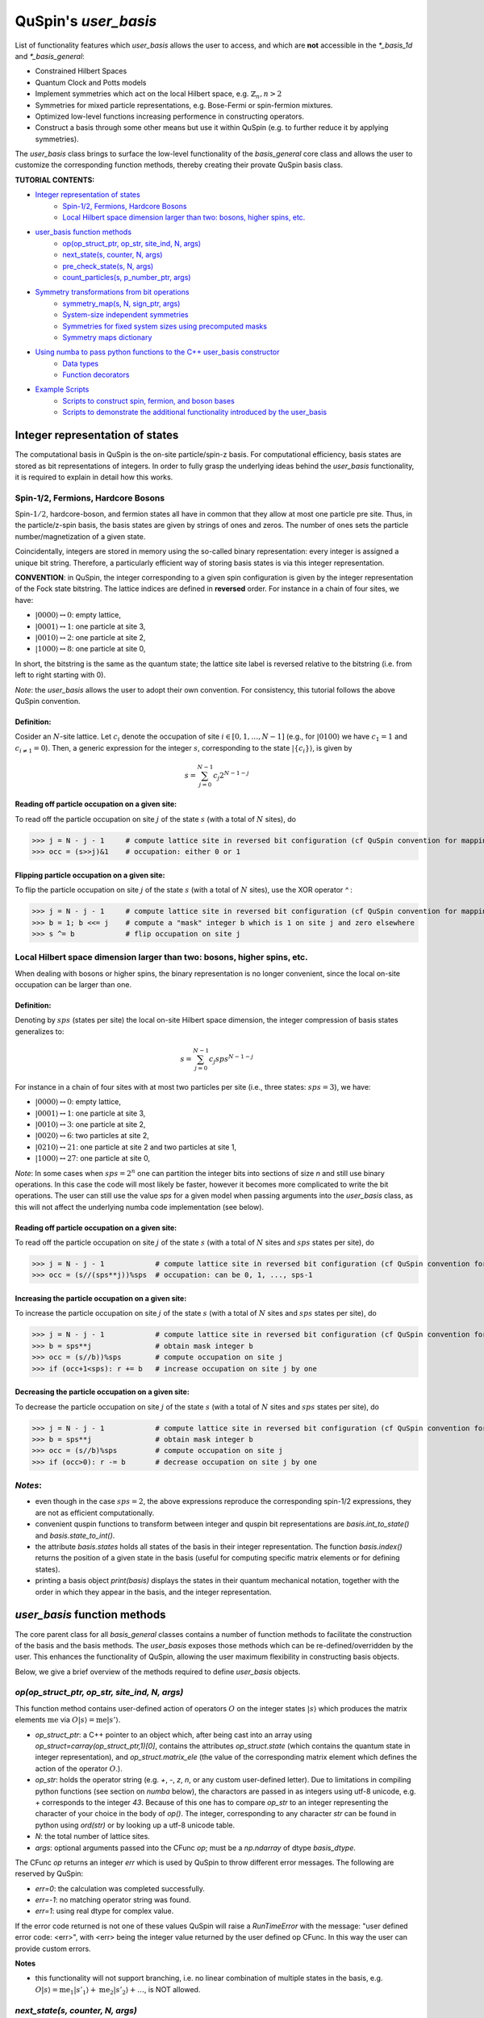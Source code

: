.. _user_basis-label:


QuSpin's `user_basis`
=====================
List of functionality features which `user_basis` allows the user to access, and which are **not** accessible in the `*_basis_1d` and `*_basis_general`:

* Constrained Hilbert Spaces
* Quantum Clock and Potts models
* Implement symmetries which act on the local Hilbert space, e.g. :math:`\mathbb{Z}_n, n>2`
* Symmetries for mixed particle representations, e.g. Bose-Fermi or spin-fermion mixtures. 
* Optimized low-level functions increasing performence in constructing operators. 
* Construct a basis through some other means but use it within QuSpin (e.g. to further reduce it by applying symmetries). 

The `user_basis` class brings to surface the low-level functionality of the `basis_general` core class and allows the user to customize the corresponding function methods, thereby creating their provate QuSpin basis class.  

**TUTORIAL CONTENTS:**

* `Integer representation of states`_
	* `Spin-1/2, Fermions, Hardcore Bosons`_
	* `Local Hilbert space dimension larger than two: bosons, higher spins, etc.`_
* `user_basis function methods`_
	* `op(op_struct_ptr, op_str, site_ind, N, args)`_
	* `next_state(s, counter, N, args)`_
	* `pre_check_state(s, N, args)`_
	* `count_particles(s, p_number_ptr, args)`_
* `Symmetry transformations from bit operations`_
	* `symmetry_map(s, N, sign_ptr, args)`_
	* `System-size independent symmetries`_
	* `Symmetries for fixed system sizes using precomputed masks`_
	* `Symmetry maps dictionary`_
* `Using numba to pass python functions to the C++ user_basis constructor`_
	* `Data types`_
	* `Function decorators`_
* `Example Scripts`_
	* `Scripts to construct spin, fermion, and boson bases`_
	* `Scripts to demonstrate the additional functionality introduced by the user_basis`_






Integer representation of states 
++++++++++++++++++++++++++++++++
The computational basis in QuSpin is the on-site particle/spin-z basis. For computational efficiency, basis states are stored as bit representations of integers. In order to fully grasp the underlying ideas behind the `user_basis` functionality, it is required to explain in detail how this works.


Spin-1/2, Fermions, Hardcore Bosons
````````````````````````````````````
Spin-:math:`1/2`, hardcore-boson, and fermion states all have in common that they allow at most one particle pre site. Thus, in the particle/z-spin basis, the basis states are given by strings of ones and zeros. The number of ones sets the particle number/magnetization of a given state. 

Coincidentally, integers are stored in memory using the so-called binary representation: every integer is assigned a unique bit string. Therefore, a particularly efficient way of storing basis states is via this integer representation. 


**CONVENTION**: in QuSpin, the integer corresponding to a given spin configuration is given by the integer representation of the Fock state bitstring. The lattice indices are defined in **reversed** order. For instance in a chain of four sites, we have:

* :math:`|0000\rangle \leftrightarrow 0`:    empty lattice,
* :math:`|0001\rangle \leftrightarrow 1`:    one particle at site 3,
* :math:`|0010\rangle \leftrightarrow 2`:    one particle at site 2,
* :math:`|1000\rangle \leftrightarrow 8`:    one particle at site 0,

In short, the bitstring is the same as the quantum state; the lattice site label is reversed relative to the bitstring (i.e. from left to right starting with 0). 


*Note*: the `user_basis` allows the user to adopt their own convention. For consistency, this tutorial follows the above QuSpin convention. 

Definition:
............

Cosider an :math:`N`-site lattice. Let :math:`c_i` denote the occupation of site :math:`i \in [0,1,\dots,N-1]` (e.g., for :math:`|0100\rangle` we have :math:`c_1=1` and :math:`c_{i\neq 1}=0`). Then, a generic expression for the integer :math:`s`, corresponding to the state :math:`|\{c_i\}\rangle`, is given by

.. math::
	s = \sum_{j=0}^{N-1} c_j 2^{N-1-j}


Reading off particle occupation on a given site:
................................................

To read off the particle occupation on site :math:`j` of the state :math:`s` (with a total of :math:`N` sites), do

>>> j = N - j - 1     # compute lattice site in reversed bit configuration (cf QuSpin convention for mapping from bits to sites)
>>> occ = (s>>j)&1    # occupation: either 0 or 1


Flipping particle occupation on a given site:
.............................................

To flip the particle occupation on site :math:`j` of the state :math:`s` (with a total of :math:`N` sites), use the XOR operator `^` :

>>> j = N - j - 1     # compute lattice site in reversed bit configuration (cf QuSpin convention for mapping from bits to sites)
>>> b = 1; b <<= j    # compute a "mask" integer b which is 1 on site j and zero elsewhere
>>> s ^= b            # flip occupation on site j


Local Hilbert space dimension larger than two: bosons, higher spins, etc.
````````````````````````````````````````````````````````````````````````````


When dealing with bosons or higher spins, the binary representation is no longer convenient, since the local on-site occupation can be larger than one. 


Definition:
............

Denoting by :math:`sps` (states per site) the local on-site Hilbert space dimension, the integer compression of basis states generalizes to:

.. math::
	s = \sum_{j=0}^{N-1} c_j sps^{N-1-j}

For instance in a chain of four sites with at most two particles per site (i.e., three states: :math:`sps=3`), we have:

* :math:`|0000\rangle \leftrightarrow 0`:    empty lattice,
* :math:`|0001\rangle \leftrightarrow 1`:    one particle at site 3,
* :math:`|0010\rangle \leftrightarrow 3`:    one particle at site 2,
* :math:`|0020\rangle \leftrightarrow 6`:    two particles at site 2,
* :math:`|0210\rangle \leftrightarrow 21`:    one particle at site 2 and two particles at site 1,
* :math:`|1000\rangle \leftrightarrow 27`:    one particle at site 0,

*Note*: In some cases when :math:`sps=2^n` one can partition the integer bits into sections of size `n` and still use binary operations. In this case the code will most likely be faster, however it becomes more complicated to write the bit operations. The user can still use the value `sps` for a given model when passing arguments into the `user_basis` class, as this will not affect the underlying numba code implementation (see below). 

Reading off particle occupation on a given site:
................................................
To read off the particle occupation on site :math:`j` of the state :math:`s` (with a total of :math:`N` sites and :math:`sps` states per site), do

>>> j = N - j - 1            # compute lattice site in reversed bit configuration (cf QuSpin convention for mapping from bits to sites)
>>> occ = (s//(sps**j))%sps  # occupation: can be 0, 1, ..., sps-1


Increasing the particle occupation on a given site:
....................................................

To increase the particle occupation on site :math:`j` of the state :math:`s` (with a total of :math:`N` sites and :math:`sps` states per site), do

>>> j = N - j - 1            # compute lattice site in reversed bit configuration (cf QuSpin convention for mapping from bits to sites)
>>> b = sps**j               # obtain mask integer b
>>> occ = (s//b))%sps        # compute occupation on site j
>>> if (occ+1<sps): r += b   # increase occupation on site j by one



Decreasing the particle occupation on a given site:
....................................................

To decrease the particle occupation on site :math:`j` of the state :math:`s` (with a total of :math:`N` sites and :math:`sps` states per site), do

>>> j = N - j - 1            # compute lattice site in reversed bit configuration (cf QuSpin convention for mapping from bits to sites)
>>> b = sps**j               # obtain mask integer b
>>> occ = (s//b)%sps         # compute occupation on site j
>>> if (occ>0): r -= b       # decrease occupation on site j by one


*Notes*:
````````

* even though in the case :math:`sps=2`, the above expressions reproduce the corresponding spin-1/2 expressions, they are not as efficient computationally.
* convenient quspin functions to transform between integer and quspin bit representations are `basis.int_to_state()` and `basis.state_to_int()`. 
* the attribute `basis.states` holds all states of the basis in their integer representation. The function `basis.index()` returns the position of a given state in the basis (useful for computing specific matrix elements or for defining states).
* printing a basis object `print(basis)` displays the states in their quantum mechanical notation, together with the order in which they appear in the basis, and the integer representation. 


`user_basis` function methods
++++++++++++++++++++++++++++++

The core parent class for all `basis_general` classes contains a number of function methods to facilitate the construction of the basis and the basis methods. The `user_basis` exposes those methods which can be re-defined/overridden by the user. This enhances the functionality of QuSpin, allowing the user maximum flexibility in constructing basis objects. 

Below, we give a brief overview of the methods required to define `user_basis` objects.


`op(op_struct_ptr, op_str, site_ind, N, args)`
``````````````````````````````````````````````
This function method contains user-defined action of operators :math:`O` on the integer states :math:`|s\rangle` which produces the matrix elements :math:`\mathrm{me}` via :math:`O|s\rangle = \mathrm{me}|s'\rangle`.

* `op_struct_ptr`: a C++ pointer to an object which, after being cast into an array using `op_struct=carray(op_struct_ptr,1)[0]`, contains the attributes `op_struct.state` (which contains the quantum state in integer representation), and `op_struct.matrix_ele` (the value of the corresponding matrix element which defines the action of the operator :math:`O`.).  

* `op_str`: holds the operator string (e.g. `+`, `-`, `z`, `n`, or any custom user-defined letter). Due to limitations in compiling python functions (see section on `numba` below), the charactors are passed in as integers using utf-8 unicode, e.g. `+` corresponds to the integer `43`. Because of this one has to compare `op_str` to an integer representing the character of your choice in the body of `op()`. The integer, corresponding to any character `str` can be found in python using `ord(str)` or by looking up a utf-8 unicode table.

* `N`: the total number of lattice sites.

* `args`: optional arguments passed into the CFunc `op`; must be a `np.ndarray` of dtype `basis_dtype`.  

The CFunc `op` returns an integer `err` which is used by QuSpin to throw different error messages. The following are reserved by QuSpin:

* `err=0`: the calculation was completed successfully.

* `err=-1`: no matching operator string was found.

* `err=1`: using real dtype for complex value.

If the error code returned is not one of these values QuSpin will raise a `RunTimeError` with the message: "user defined error code: <err>", with <err> being the integer value returned by the user defined op CFunc. In this way the user can provide custom errors. 


**Notes** 

* this functionality will not support branching, i.e. no linear combination of multiple states in the basis, e.g. :math:`O|s\rangle = \mathrm{me}_1|s'_1\rangle + \mathrm{me}_2|s'_2\rangle + \dots`, is NOT allowed.



`next_state(s, counter, N, args)` 
``````````````````````````````````
This function method provides a user-defined particle conservation rule, which constructs the basis in ascending order by numerical value. Given the initial state `s0`, `next_state()` generates all other states successively. Hence, if `next_state()` is set to conserve particle number then the particle number sector is defined by the initial state `s0`. 

* `s`: quantum state in integer representation.

* `counter`: an integer which counts internally how many times the function has been called. The incrementation of `counter` will occur in the underlying C++ code, i.e. the user should not attempt to do this in the function body of `next_state()`. Can be used, e.g., to index an array passed in `args`, cf. :ref:`example16-label`.

* `args`: a `np.ndarray` of the same data type as the `user_basis`. Can be used to pass optional arguments, e.g. to pass a precomputed basis into QuSpin in order to reduce it to a given symmetry sector: cf. :ref:`example16-label`.


**Two extra python functions required**: they are **not** called inside `next_state()`, but are required by QuSpin to run `next_state()`.

* get_s0_pcon(N,Np): given the total number of sites `N` and (the tuple of) particle sector `Np` this function computes the initial state, to be used by `next_state()` to construct the entire basis.

* get_Ns_pcon(N,Np): given the total number of sites `N` and (the tuple of) particle sector `Np` this function computes the Hilbert space dimension (i.e. the size of the basis) **with particle number conservation only** (in other words, `get_Ns_pcon()` should be equal to the number of iterations in `next_state()` required to exhaust the states search). `get_Ns_pcon()` returns an integer required to allocate memory for the particle-conserving basis. Note that `get_Ns_pcon()` ignores any possible reduction due to lattice symmetries (implemened via maps, see below), i.e. `get_Ns_pcon()` may not correspond to the final integer `basis.Ns`.  


**Notes**

* there is no need to define `next_state()` if no particle number conservation use is intended, cf. :ref:`example14-label`.
* one can use this function, e.g., to implement sublattice particle number conservation, and similar features. 
* `next_state()`, together with the entire set of related functions and variables is passed to the `user_basis` constructor via the `pcon_dict` dictionary.
* `next_state()` is a numba.CFunc object, but `get_s0_pcon()` and `get_Ns_pcon()` are regular python functions.


`pre_check_state(s, N, args)`
``````````````````````````````
This *optional* function method provides user-defined extra filtering of basis states. The function body contains a boolean operation which, when applied to the basis states one at a time, determines whether to keep a state in the basis or not. This is independent of the lattice symmetries (implemented via maps, see below), and can be interpreted as a projection or a constraint on the Hilbert space. 

A simple example of what `pre_check_state()` can be useful for is this: suppose you want a `spinful_fermion_basis()` without doubly occupied sites. This can be achieved by ajusting the body of `pre_check_state()` to eliminate such states. QuSpin will then first generate the basis with doble occupancies using `next_state()`, and subsequntly get rid of the doubly-occupied states using `pre_check_state()`. Another example is shown in :ref:`example14-label`.

* `s`: quantum state in integer representation.

* `N`: the total number of lattice sites.

* `args`: a `np.ndarray` of the same data type as the `user_basis`. Can be used to pass optional arguments.


`count_particles(s, p_number_ptr, args)`
````````````````````````````````````````
This *optional* function method counts the total number of particles/magnetization in a given state.

* `s`: quantum state in integer representation.

* `p_number_ptr`: pointer of length `n_sectors` to fill in the number of particles. Each entry should correspond to the given particle sector in `Np`. 

* `args`: a `np.ndarray` of data type `np.integer`. Can be used to pass optional arguments.

**Notes**

* this function does **not** return anything. Fill in the pointer `p_number_ptr` with the output instead. 

* make sure that `p_number_ptr[i]` corresponds to the particle sector `Np[i]`, etc.


Symmetry transformations from bit operations
++++++++++++++++++++++++++++++++++++++++++++
Any discrete symmetry is uniquely defined by its action on the basis states. Since the basis is stored in the integer representation, the symmetry operations have to be defined to transform integers. In the `basis_1d` and `basis_general` classes this is done under the hood; the `user_basis` brings this functionality to the surface, and allows the user to modify it accordingly.

*Note*: these functions can be used to generate symmetries of the local Hilbert space. E.g., in the Quantum Clock model the interactions are rotationally invariant with respect to the local states and therefore one can perform a global clock rotation on all states to generate a symmetry; in the case of the Potts models this symmetry enhances to the full premutation group on the local Hilbert space. One has to be careful when dealing with non-abelian symmetries: however, if one is only interested in the ground state sector, then the non-abelian nature of the symmetries is not actually important. 


`symmetry_map(s, N, sign_ptr, args)`
````````````````````````````````````

* `s`: quantum state in integer representation.

* `N`: the total number of lattice sites.

* `sign_ptr`: a pointer to a number which one can use to pass sign changes back to QuSpin; used for fermion systems. 

* `args`: a `np.ndarray` of the same data type as the `user_basis`. Can be used to pass optional arguments, e.g. `sps` in the case of bosons.


**Notes**

* all four arguments must be present in the function, even if some are not used (this is required to keep the syntax general for all particle species).


System-size independent symmetries
``````````````````````````````````
System-size independent symmetries contain as a parameter the system size :math:`N`. As a result, they apply to all system sizes. Examples of such symmetries are

parity in 1d for any system size `N`
....................................

Parity is the reflection of a state w.r.t. the middle of the chain.

.. code-block:: python

	def parity(x,N,sign_ptr,args):
		""" works for all system sizes N, spin-1/2 only. """
		out = 0 
		s = N-1
		#
		out ^= (x&1)
		x >>= 1
		while(x):
			out <<= 1
			out ^= (x&1)
			x >>= 1
			s -= 1
		#
		out <<= s
		return out


translation in 1d for any system size `N`
...........................................

We consider translation by `shift=1` sites, but the code can easily be generalized to a larger-shift translation. 

.. code-block:: python

	def translation(x,N,sign_ptr,args):
		""" works for all system sizes N, spin-1/2 only. """
		shift = 1 # translate state by shift sites
		period = N # periodicity/cyclicity of translation
		xmax = (1<<N)-1 # largest integer allowed to appear in the basis
		#
		l = (shift+period)%period
		x1 = (x >> (period - l))
		x2 = ((x << l) & xmax)
		#
		return (x2 | x1)


Symmetries for fixed system sizes using precomputed masks
````````````````````````````````````````````````````````````
The convenience to define symmetry maps which apply to all system sizes comes at a cost of speed. This can be circumvented by defining system-size specific maps, using integer masks to perform the bit operations. These masks also depend on the data type of the integer storing the state. 

Luckily, there is a great tool to compute the symmetry maps, available at http://programming.sirrida.de/calcperm.php. All one needs to do is find the permutation of the lattice sites under the symmetry, and pass it to the tool to obain the symmetry map that acts on integers. Let us demonstrate how this works using two examples.

parity in 1d for a fixed system size `N=10`
...........................................
Consider a ladder of :math:`2\times 10` sites, labelled 0 through 19. The action of parity/reflection along the long ladder axis is easily defined on the lattice sites to be

.. math::
	[0,\ 1,\ 2,\ 3,\ 4,\ 5,\ 6,\ 7,\ 8,\ 9;\ 10,\ 11,\ 12,\ 13,\ 14,\ 15,\ 16,\ 17,\ 18,\ 19] \mapsto [9,\ 8,\ 7,\ 6,\ 5,\ 4,\ 3,\ 2,\ 1,\ 0;\ 19,\ 18,\ 17,\ 16,\ 15,\ 14,\ 13,\ 12,\ 11,\ 10]

Passing the transformed integer sequence (right-hand side) to the online generator http://programming.sirrida.de/calcperm.php, it returns the symmetry map

.. code-block:: python
   
   def parity(x,N,sign_ptr,args):
       """ works for N=10 sites and 32 bit-integers, spin-1/2 states only """
       return 	 (  ((x & 0x00004010) << 1)
                  | ((x & 0x00002008) << 3)
                  | ((x & 0x00001004) << 5)
                  | ((x & 0x00000802) << 7)
                  | ((x & 0x00000401) << 9)
                  | ((x & 0x00080200) >> 9)
                  | ((x & 0x00040100) >> 7)
                  | ((x & 0x00020080) >> 5)
                  | ((x & 0x00010040) >> 3)
                  | ((x & 0x00008020) >> 1)) 

This map works only for this system size, and for 32-bit integers. However if one downloads the source code from the website, one can compile a program which generates these for larger integer data types. 

translation in 1d for a fixed system size `N=10`
................................................
Consider again a ladder of :math:`2\times 10` sites, labelled 0 through 19. The action of translation along the long ladder axis is easily defined on the lattice sites to be

.. math::
	[0,\ 1,\ 2,\ 3,\ 4,\ 5,\ 6,\ 7,\ 8,\ 9;\ 10,\ 11,\ 12,\ 13,\ 14,\ 15,\ 16,\ 17,\ 18,\ 19] \mapsto [1,\ 2,\ 3,\ 4,\ 5,\ 6,\ 7,\ 8,\ 9,\ 0;\ 11,\ 12,\ 13,\ 14,\ 15,\ 16,\ 17,\ 18,\ 19,\ 10]

corresponds to the bit operation (again, fixed system size and data type):

.. code-block:: python
   
   def translation(x,N,sign_ptr,args):
       """ works for N=10 sites and 32 bit-integers spin-1/2 states only. """
       return ((x & 0x0007fdff) << 1) | ((x & 0x00080200) >> 9)

Symmetry `maps` dictionary
````````````````````````````
In the `user_basis`, the functions encoding the symmetry action are referred to as maps. Every map has as its first argument the integer (state) to be tansformed, followed by the number of sites. For fermionic systems, the symmetry action can also modify the fermion sign of a given state. Therefore, the last argument is a `sign_ptr`. 


Symmetries are passed to the `user_basis` constructor via a python dictionary, called `maps`. The keys are arbitrary strings which define a unique name for each map; the corresponding values are tuples of four entries: `(map function, periodicity, quantum number, args)`. The symmetry periodicity (or cyclicity, or multiplicity) is the smallest integer :math:`m_Q`, such that :math:`Q^{m_Q} = 1`. 

>>> maps = dict(T_block=(translation,10,0,T_args), P_block=(parity,2,0,P_args), )

**Notes**: 

* all map functions need to be cast as decorated numba cfuncs **(SEE below)**. The examples above are shown as python functions, so the user can test them in practice. Luckily, the same code can be used in numba. 
* even though some arguments of the map functions are not used in the function bodies, the user is required to include them in the functin definition (and no more!). This allows to keep the code general. The names of these arguments are arbitrary, but their data typs are **not**. 




Using `numba` to pass python functions to the C++ `user_basis` constructor
++++++++++++++++++++++++++++++++++++++++++++++++++++++++++++++++++++++++++++

The function methods of `user_basis` discussed above, are passed to the `user_basis` constructor. Since the latter is written in `C++` for speed, we use  the (numba)[https://numba.pydata.org/] package to decorate python functions which are automatically compiled to low level code that can then be called by the underlying QuSpin `C++` base code for the `user_basis`. 


Data types
````````````
Unlike python, C++ code requires the user to specify the data types of all variables (so-called strong typing). For this purpose, numba supports various data types, e.g. `uint32`, or `int32`. They are typically imported from numba in the beginning of the python script.

Function decorators
````````````````````
To indicate that the function we wrote in python should be compiled as a C++ code by numba, we use the `@cfunc(signature,locals=dict())` decorator. The arguments of the decorator are the function variable signature (which contains the data types of all function variables), and `locals` which is a dictionary containing the data types of all other variables defined and used privately inside the function body. 

In QuSpin, we provide the signatures `next_state_sig_32`, `op_sig_32`, `map_sig_32`, `count_particles_32`; `next_state_sig_64`, `op_sig_64`, `map_sig_64`, `count_particles_64` which are compatible with the QuSpin base code. The name of the signature refers to the function type it is designed for, and the integer in the end specifies the data type the `user_basis` will be constructed with. These signatures can be imported from the `user_basis`. 

As an example, consider the `translation()` python function defined above. To make this a `numba.CFunc` object, it suffices to place the decorator:

.. code-block:: python

	from quspin.basis.user import map_sig_32 # user basis data types
	from numba import cfunc
	from numba import uint32,int32 # numba data types
	#
	@cfunc(map_sig_32,
		locals=dict(shift=uint32,xmax=uint32,x1=uint32,x2=uint32,period=int32,l=int32,) )
	def translation(x,N,sign_ptr,args):
		""" works for all system sizes N. """
		shift = 1 # translate state by shift sites
		period = N # periodicity/cyclicity of translation
		xmax = (1<<N-1)
		#
		l = (shift+period)%period
		x1 = (x >> (period - l))
		x2 = ((x << l) & xmax)
		#
		return (x2 | x1)

We use the signature `map_sig_32` because it is designed to decorate symmetry map functions. Moreover, the local (private) variable data types are defined via `locals=dict(shift=uint32,xmax=uint32,x1=uint32,x2=uint32,period=int32,l=int32,)`. These variables appear in the function body.

**Notes**

* because QuSpin provides predefined CFunc signatures, every CFunc (see function methods above) has a predefined, **fixed** number of arguments. Moreover, the data types of the arguments is also fixed. Even if some arguments are not used in the CFunc body, they have to appear in the function definition.

* if you mess up the data types, most likely you will receive a numba error. In such cases, we suggest that you remove the CFunc decorator and debug your function in python as you would normally do. Once you are confident that the function does its job, put back the decorator and pass it to the `user_basis` constructor. 

* Unfortunately `numba` will not allow printing inside CFuncs because of complications dealing with Python's Global Interpreter Lock (GIL). Because of this, debugging these functions can be a bit tedious. Always make sure that your code performs properly by running it purely with python before attemping to use it within the `user_basis`.  



Example Scripts
++++++++++++++++
Below, we provide examples which demonstrate how to use the `user_basis` class. 


Scripts to construct spin, fermion, and boson bases 
````````````````````````````````````````````````````
The following three examples demonstrate how the `user_basis` recovers the functionality of the `basis_general` classes:

* :ref:`user-basis_example0-label`, :download:`download script <../../examples/scripts/user_basis_trivial-spin.py>` 
* :ref:`user-basis_example1-label`, :download:`download script <../../examples/scripts/user_basis_trivial-spinless_fermion.py>`
* :ref:`user-basis_example2-label`, :download:`download script <../../examples/scripts/user_basis_trivial-boson.py>`


Scripts to demonstrate the additional functionality introduced by the `user_basis`
````````````````````````````````````````````````````````````````````````````````````
* :ref:`example14-label`, :download:`download script <../../examples/scripts/example14.py>`
* :ref:`example15-label`, :download:`download script <../../examples/scripts/example15.py>`
* :ref:`example16-label`, :download:`download script <../../examples/scripts/example16.py>`
* :ref:`example23-label`, :download:`download script <../../examples/scripts/example23.py>`
* :ref:`example24-label`, :download:`download script <../../examples/scripts/example24.py>`


